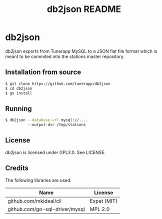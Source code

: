 #+TITLE: db2json README

* db2json

db2json exports from Tunerapp MySQL to a JSON flat file format
which is meant to be commited into the stations master repository.

** Installation from source

#+BEGIN_SRC sh
$ git clone https://github.com/tunerapp/db2json
$ cd db2json
$ go install 
#+END_SRC

** Running

#+BEGIN_SRC sh
$ db2json --database-url mysql://....
          --output-dir /tmp/stations
#+END_SRC

** License

db2json is licensed under GPL3.0. See LICENSE.

** Credits

The following libraries are used:

| Name                           | License     |
|--------------------------------|-------------|
| github.com/mkideal/cli         | Expat (MIT) |
| github.com/go-sql-driver/mysql | MPL 2.0     |

